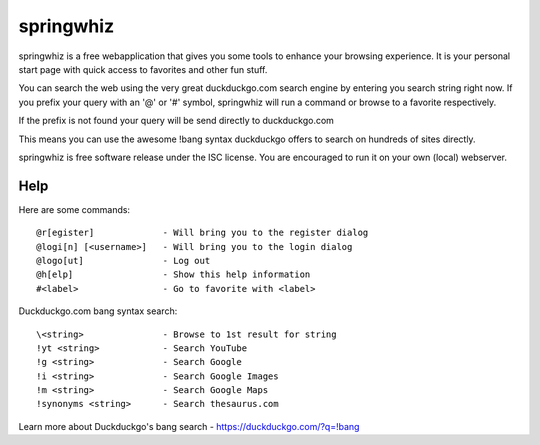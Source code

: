 springwhiz
**********

springwhiz is a free webapplication that gives you some tools
to enhance your browsing experience. It is your personal start page
with quick access to favorites and other fun stuff.

You can search the web using the very great duckduckgo.com search engine
by entering you search string right now.
If you prefix your query with an '@' or '#' symbol, springwhiz will
run a command or browse to a favorite respectively.

If the prefix is not found your query will be send directly to
duckduckgo.com

This means you can use the awesome !bang syntax duckduckgo offers to search
on hundreds of sites directly.

springwhiz is free software release under the ISC license.
You are encouraged to run it on your own (local) webserver.


Help
====

Here are some commands::

  @r[egister]             - Will bring you to the register dialog
  @logi[n] [<username>]   - Will bring you to the login dialog
  @logo[ut]               - Log out
  @h[elp]                 - Show this help information
  #<label>                - Go to favorite with <label>

Duckduckgo.com bang syntax search::

  \<string>               - Browse to 1st result for string
  !yt <string>            - Search YouTube
  !g <string>             - Search Google
  !i <string>             - Search Google Images
  !m <string>             - Search Google Maps
  !synonyms <string>      - Search thesaurus.com

Learn more about Duckduckgo's bang search - https://duckduckgo.com/?q=!bang


.. vim: set et ts=2 sw=2 sts=2:
